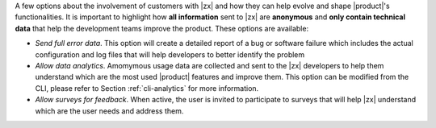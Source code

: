 .. SPDX-FileCopyrightText: 2022 Zextras <https://www.zextras.com/>
..
.. SPDX-License-Identifier: CC-BY-NC-SA-4.0

A few options about the involvement of customers with |zx| and how
they can help evolve and shape |product|'s functionalities. It is
important to highlight how **all information** sent to |zx| are
**anonymous** and **only contain technical data** that help the
development teams improve the product. These options are available:

* *Send full error data*. This option will create a detailed
  report of a bug or software failure which includes the actual
  configuration and log files that will help developers to better
  identify the problem

* *Allow data analytics*. Amomymous usage data are collected and sent
  to the |zx| developers to help them understand which are the most
  used |product| features and improve them. This option can be
  modified from the CLI, please refer to Section :ref:`cli-analytics`
  for more information.

* *Allow surveys for feedback*. When active, the user is invited to
  participate to surveys that will help |zx| understand which are the
  user needs and address them.
  


